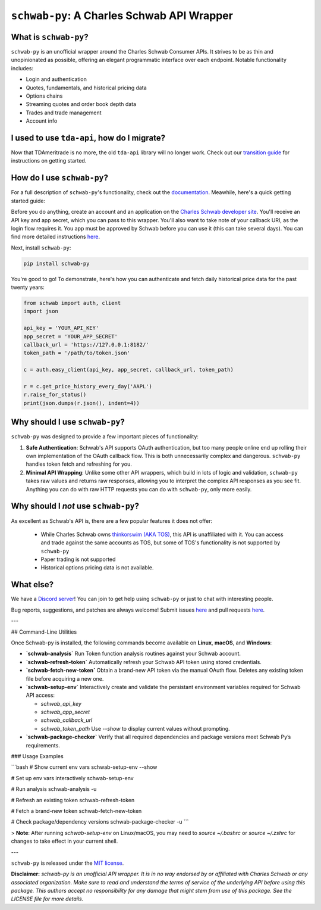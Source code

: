 ``schwab-py``: A Charles Schwab API Wrapper
===========================================

.. image:: https://img.shields.io/discord/720378361880248621.svg?label=&logo=discord&logoColor=ffffff&color=7389D8&labelColor=6A7EC2
  :target: https://discord.gg/BEr6y6Xqyv

.. image:: 
   https://img.shields.io/endpoint.svg?url=https%3A%2F%2Fshieldsio-patreon.vercel.app%2Fapi%3Fusername%TDAAPI%26type%3Dpatrons&style=flat
  :target: https://patreon.com/TDAAPI

.. image:: https://readthedocs.org/projects/schwab-py/badge/?version=latest
  :target: https://schwab-py.readthedocs.io/en/latest/?badge=latest

.. image:: https://github.com/alexgolec/schwab-py/workflows/tests/badge.svg
  :target: https://github.com/alexgolec/schwab-py/actions?query=workflow%3Atests

.. image:: https://badge.fury.io/py/schwab-py.svg
  :target: https://badge.fury.io/py/schwab-py

.. image:: 
   http://codecov.io/github/alexgolec/schwab-py/coverage.svg?branch=master
  :target: http://codecov.io/github/alexgolec/schwab-py?branch=master

What is ``schwab-py``?
----------------------

``schwab-py`` is an unofficial wrapper around the Charles Schwab Consumer APIs.  
It strives to be as thin and unopinionated as possible, offering an elegant 
programmatic interface over each endpoint. Notable functionality includes:

* Login and authentication
* Quotes, fundamentals, and historical pricing data
* Options chains
* Streaming quotes and order book depth data
* Trades and trade management
* Account info

I used to use ``tda-api``, how do I migrate?
--------------------------------------------

Now that TDAmeritrade is no more, the old ``tda-api`` library will no longer 
work. Check out our `transition guide 
<https://schwab-py.readthedocs.io/en/latest/tda-transition.html>`__ for 
instructions on getting started.


How do I use ``schwab-py``?
---------------------------

For a full description of ``schwab-py``'s functionality, check out the 
`documentation <https://schwab-py.readthedocs.io/en/latest/>`__. Meawhile, 
here's a quick getting started guide:

Before you do anything, create an account and an application on the
`Charles Schwab developer site <https://developer.schwab.com/login>`__.
You'll receive an API key and app secret, which you can pass to this wrapper.  
You'll also want to take note of your callback URI, as the login flow requires 
it. You app must be approved by Schwab before you can use it (this can take 
several days).  You can find more detailed instructions `here 
<https://schwab-py.readthedocs.io/en/latest/getting-started.html>`__.

Next, install ``schwab-py``:

.. code-block:: python

  pip install schwab-py

You're good to go! To demonstrate, here's how you can authenticate and fetch
daily historical price data for the past twenty years:

.. code-block:: python

  from schwab import auth, client
  import json

  api_key = 'YOUR_API_KEY'
  app_secret = 'YOUR_APP_SECRET'
  callback_url = 'https://127.0.0.1:8182/'
  token_path = '/path/to/token.json'

  c = auth.easy_client(api_key, app_secret, callback_url, token_path)

  r = c.get_price_history_every_day('AAPL')
  r.raise_for_status()
  print(json.dumps(r.json(), indent=4))

Why should I use ``schwab-py``?
-------------------------------

``schwab-py`` was designed to provide a few important pieces of functionality:

1. **Safe Authentication**: Schwab's API supports OAuth authentication, but too 
   many people online end up rolling their own implementation of the OAuth 
   callback flow. This is both unnecessarily complex and dangerous.  
   ``schwab-py`` handles token fetch and refreshing for you.

2. **Minimal API Wrapping**: Unlike some other API wrappers, which build in lots 
   of logic and validation, ``schwab-py`` takes raw values and returns raw 
   responses, allowing you to interpret the complex API responses as you see 
   fit. Anything you can do with raw HTTP requests you can do with 
   ``schwab-py``, only more easily.

Why should I *not* use ``schwab-py``?
-------------------------------------

As excellent as Schwab's API is, there are a few popular features it does not 
offer: 

 * While Charles Schwab owns `thinkorswim (AKA TOS)
   <https://www.schwab.com/trading/thinkorswim/desktop>`__, this API is 
   unaffiliated with it. You can access and trade against the same accounts as 
   TOS, but some of TOS's functionality is not supported by ``schwab-py``
 * Paper trading is not supported
 * Historical options pricing data is not available. 

What else?
----------

We have a `Discord server <https://discord.gg/BEr6y6Xqyv>`__! You can join to 
get help using ``schwab-py`` or just to chat with interesting people.

Bug reports, suggestions, and patches are always welcome! Submit issues
`here <https://github.com/alexgolec/schwab-py/issues>`__ and pull requests
`here <https://github.com/alexgolec/schwab-py/pulls>`__.

---

## Command-Line Utilities

Once Schwab-py is installed, the following commands become available on **Linux**, **macOS**, and **Windows**:

* **`schwab-analysis`**
  Run Token function analysis routines against your Schwab account.

* **`schwab-refresh-token`**
  Automatically refresh your Schwab API token using stored credentials.

* **`schwab-fetch-new-token`**
  Obtain a brand-new API token via the manual OAuth flow. Deletes any existing token file before acquiring a new one.

* **`schwab-setup-env`**
  Interactively create and validate the persistant environment variables required for Schwab API access:

  * `schwab_api_key`
  * `schwab_app_secret`
  * `schwab_callback_url`
  * `schwab_token_path`
    Use `--show` to display current values without prompting.

* **`schwab-package-checker`**
  Verify that all required dependencies and package versions meet Schwab Py’s requirements.

### Usage Examples

```bash
# Show current env vars
schwab-setup-env --show

# Set up env vars interactively
schwab-setup-env

# Run analysis
schwab-analysis -u

# Refresh an existing token
schwab-refresh-token

# Fetch a brand-new token
schwab-fetch-new-token

# Check package/dependency versions
schwab-package-checker -u
```

> **Note**: After running `schwab-setup-env` on Linux/macOS, you may need to `source ~/.bashrc` or `source ~/.zshrc` for changes to take effect in your current shell.

---

``schwab-py`` is released under the
`MIT license <https://github.com/alexgolec/schwab-py/blob/master/LICENSE>`__.

**Disclaimer:** *schwab-py is an unofficial API wrapper. It is in no way 
endorsed by or affiliated with Charles Schwab or any associated organization.
Make sure to read and understand the terms of service of the underlying API 
before using this package. This authors accept no responsibility for any
damage that might stem from use of this package. See the LICENSE file for
more details.*

